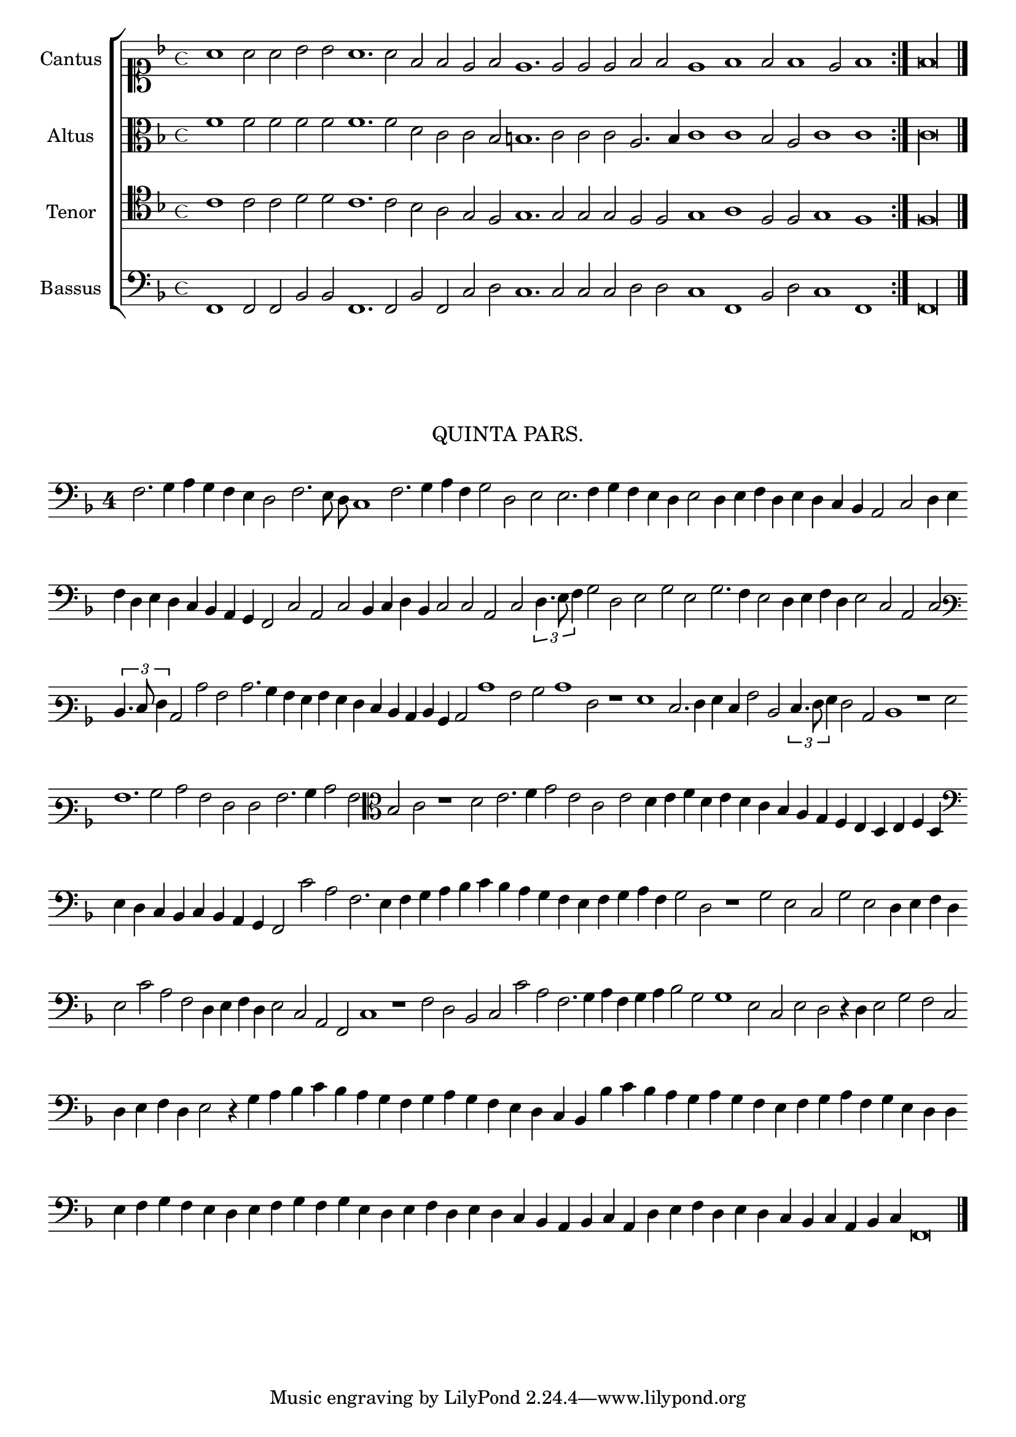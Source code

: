 \version "2.12.3"

\tocItem \markup\italic{"            Una quinta parte sopra li detti tenori"}

\score {
  <<
    \new ChoirStaff \with {
      \override TimeSignature #'style = #'mensural
    }
    <<
      \new Staff = "cantus" <<
        \set Staff.instrumentName = #"Cantus"
        \new Voice = "cantus" {
          \relative c'' {
            #(set-accidental-style 'forget)
            \cadenzaOn
            \key f \major
            \time 4/4
            \clef soprano
            \repeat volta 2 {a1 a2 a bes bes a1. a2 f f e f e1. e2 e e f f e1 f f2 f1 e2 f1} f\longa \bar "|."
          }
        }
      >>
      \new Staff = "altus" <<
        \set Staff.instrumentName = #"Altus"
        \new Voice = "altus" {
          \relative c' {
            #(set-accidental-style 'forget)
            \cadenzaOn
            \key f \major
            \time 4/4
            \clef alto
            \repeat volta 2 {f1 f2 f f f f1. f2 d c c bes b1. c2 c c a2. bes4 c1 c bes2 a c1 c} c\longa
          }
        }
      >>
      \new Staff = "tenor" <<
        \set Staff.instrumentName = #"Tenor"
        \new Voice = "tenor" {
          \relative c' {
            #(set-accidental-style 'forget)
            \cadenzaOn
            \key f \major
            \time 4/4
            \clef tenor
            \repeat volta 2 {c1 c2 c d d c1. c2 bes a g f g1. g2 g g f f g1 a f2 f g1 f} f\longa
          }
        }
      >>
      \new Staff = "bassus" <<
        \set Staff.instrumentName = #"Bassus"
        \new Voice = "bassus" {
          \relative c, {
            #(set-accidental-style 'forget)
            \cadenzaOn
            \key f \major
            \time 4/4
            \clef bass
            \repeat volta 2 {f1 f2 f bes bes f1. f2 bes f c' d c1. c2 c c d d c1 f, bes2 d c1 f,} f\longa
          }
        }
      >>
    >>
  >>
}

\markup \abs-fontsize #12 \center-column {
  \vspace #2
  \fill-line { \center-column {"QUINTA PARS." } }
  \vspace #1 
}

\score {
  <<
    \new Staff \with {
      %\remove "Time_signature_engraver"
      \override TimeSignature #'style = #'single-digit
    }
    \relative c {
      #(set-accidental-style 'forget)
      \cadenzaOn
      \autoBeamOff
      \time 4/4
      \clef bass
      \key f \major
      f2. g4 a g f e d2 f2. e8 d c1 f2. g4 a f g2 d e e2. f4 g f e d e2 d4 e f d e d c bes a2 c d4 e \bar ""
      f4 d e d c bes a g f2 c' a c bes4 c d bes c2 c a c \times 2/3 {d4. e8 f4} g2 d e g e g2. f4 e2 d4 e f d e2 c a c \bar ""
      \clef varbaritone \times 2/3 {d4. e8 f4} c2 c' a c2. bes4 a g a g f e d c d bes c2 c'1 a2 bes c1 f,2 r1 g e2. f4 g e a2 d, \times 2/3 {e4. f8 g4} f2 c d1 r g2 \bar ""
      a1. bes2 c a f f a2. bes4 c2 a \clef alto bes c r1 d2 e2. f4 g2 e c e d4 e f d e d c bes a g f e d e f d \bar ""
      \clef bass e d c bes c bes a g f2 c'' a f2. e4 f g a bes c bes a g f e f g a f g2 d r1 g2 e c g' e d4 e f d \bar ""
      e2 c' a f d4 e f d e2 c a f c'1 r f2 d bes c c' a f2. g4 a f g a bes2 g g1 e2 c e d r4 d e2 g f c \bar ""
      d4 e f d e2 r4 g a bes c bes a g f g a g f e d c bes bes' c bes a g a g f e f g a f g e d d \bar ""
      e4 f g f e d e f g f g e d e f d e d c bes a bes c a d e f d e d c bes c a bes c f,\breve \bar ""
      \bar"|."
      \cadenzaOff
    }
  >>
  \layout { indent = #0 }
}